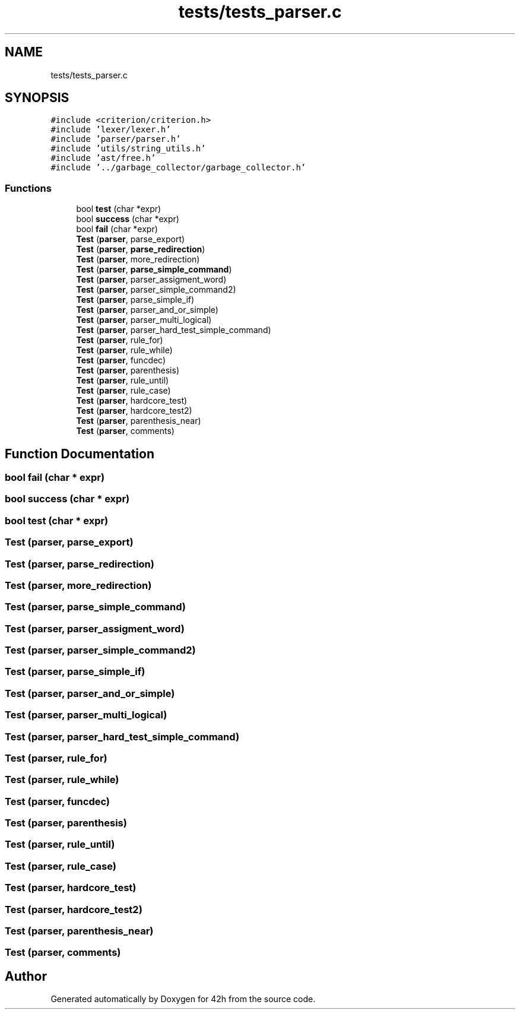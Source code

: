 .TH "tests/tests_parser.c" 3 "Wed May 13 2020" "Version v0.1" "42h" \" -*- nroff -*-
.ad l
.nh
.SH NAME
tests/tests_parser.c
.SH SYNOPSIS
.br
.PP
\fC#include <criterion/criterion\&.h>\fP
.br
\fC#include 'lexer/lexer\&.h'\fP
.br
\fC#include 'parser/parser\&.h'\fP
.br
\fC#include 'utils/string_utils\&.h'\fP
.br
\fC#include 'ast/free\&.h'\fP
.br
\fC#include '\&.\&./garbage_collector/garbage_collector\&.h'\fP
.br

.SS "Functions"

.in +1c
.ti -1c
.RI "bool \fBtest\fP (char *expr)"
.br
.ti -1c
.RI "bool \fBsuccess\fP (char *expr)"
.br
.ti -1c
.RI "bool \fBfail\fP (char *expr)"
.br
.ti -1c
.RI "\fBTest\fP (\fBparser\fP, parse_export)"
.br
.ti -1c
.RI "\fBTest\fP (\fBparser\fP, \fBparse_redirection\fP)"
.br
.ti -1c
.RI "\fBTest\fP (\fBparser\fP, more_redirection)"
.br
.ti -1c
.RI "\fBTest\fP (\fBparser\fP, \fBparse_simple_command\fP)"
.br
.ti -1c
.RI "\fBTest\fP (\fBparser\fP, parser_assigment_word)"
.br
.ti -1c
.RI "\fBTest\fP (\fBparser\fP, parser_simple_command2)"
.br
.ti -1c
.RI "\fBTest\fP (\fBparser\fP, parse_simple_if)"
.br
.ti -1c
.RI "\fBTest\fP (\fBparser\fP, parser_and_or_simple)"
.br
.ti -1c
.RI "\fBTest\fP (\fBparser\fP, parser_multi_logical)"
.br
.ti -1c
.RI "\fBTest\fP (\fBparser\fP, parser_hard_test_simple_command)"
.br
.ti -1c
.RI "\fBTest\fP (\fBparser\fP, rule_for)"
.br
.ti -1c
.RI "\fBTest\fP (\fBparser\fP, rule_while)"
.br
.ti -1c
.RI "\fBTest\fP (\fBparser\fP, funcdec)"
.br
.ti -1c
.RI "\fBTest\fP (\fBparser\fP, parenthesis)"
.br
.ti -1c
.RI "\fBTest\fP (\fBparser\fP, rule_until)"
.br
.ti -1c
.RI "\fBTest\fP (\fBparser\fP, rule_case)"
.br
.ti -1c
.RI "\fBTest\fP (\fBparser\fP, hardcore_test)"
.br
.ti -1c
.RI "\fBTest\fP (\fBparser\fP, hardcore_test2)"
.br
.ti -1c
.RI "\fBTest\fP (\fBparser\fP, parenthesis_near)"
.br
.ti -1c
.RI "\fBTest\fP (\fBparser\fP, comments)"
.br
.in -1c
.SH "Function Documentation"
.PP 
.SS "bool fail (char * expr)"

.SS "bool success (char * expr)"

.SS "bool test (char * expr)"

.SS "Test (\fBparser\fP, parse_export)"

.SS "Test (\fBparser\fP, \fBparse_redirection\fP)"

.SS "Test (\fBparser\fP, more_redirection)"

.SS "Test (\fBparser\fP, \fBparse_simple_command\fP)"

.SS "Test (\fBparser\fP, parser_assigment_word)"

.SS "Test (\fBparser\fP, parser_simple_command2)"

.SS "Test (\fBparser\fP, parse_simple_if)"

.SS "Test (\fBparser\fP, parser_and_or_simple)"

.SS "Test (\fBparser\fP, parser_multi_logical)"

.SS "Test (\fBparser\fP, parser_hard_test_simple_command)"

.SS "Test (\fBparser\fP, rule_for)"

.SS "Test (\fBparser\fP, rule_while)"

.SS "Test (\fBparser\fP, funcdec)"

.SS "Test (\fBparser\fP, parenthesis)"

.SS "Test (\fBparser\fP, rule_until)"

.SS "Test (\fBparser\fP, rule_case)"

.SS "Test (\fBparser\fP, hardcore_test)"

.SS "Test (\fBparser\fP, hardcore_test2)"

.SS "Test (\fBparser\fP, parenthesis_near)"

.SS "Test (\fBparser\fP, comments)"

.SH "Author"
.PP 
Generated automatically by Doxygen for 42h from the source code\&.
